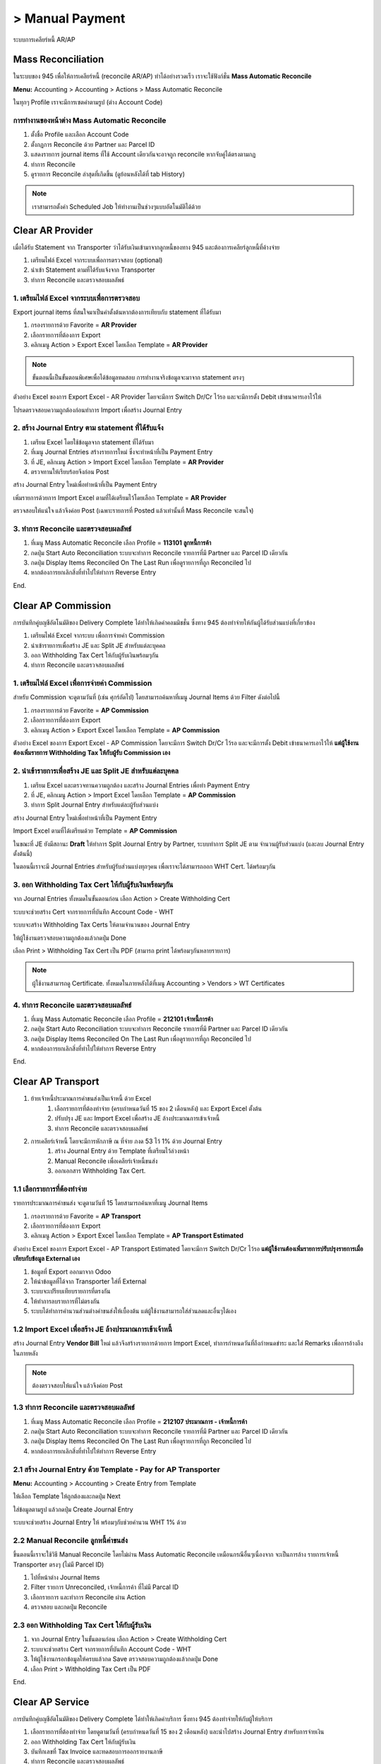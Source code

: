 > Manual Payment
=================
ระบบการเคลียร์หนี้ AR/AP

Mass Reconciliation
--------------------

ในระบบของ 945 เพื่อให้การเคลียร์หนี้ (reconcile AR/AP) ทำได้อย่างรวดเร็ว เราจะใช้ฟังก์ชั่น **Mass Automatic Reconcile**

**Menu:** Accounting > Accounting > Actions > Mass Automatic Reconcile

.. image:: images/all_mass_reconcile.png
    :align: center

.. nextslide::

ในทุกๆ Profile เราจะมีการเซตค่าตามรูป (ต่าง Account Code)

.. image:: images/sample_mass_reconcile.png
    :align: center

การทำงานของหน้าต่าง Mass Automatic Reconcile
#################################################

1. ตั้งชื่อ Profile และเลือก Account Code
2. ตั้งกฏการ Reconcile ด้วย Partner และ Parcel ID
3. แสดงรายการ journal items ที่ใช้ Account เดียวกันจะอาจถูก reconcile หากจับคู่ได้ตรงตามกฏ
4. ทำการ Reconcile
5. ดูรายการ Reconcile ล่าสุดที่เกิดขึ้น (ดูย้อนหลังได้ที่ tab History)

.. note::
    เราสามารถตั้งค่า Scheduled Job ให้ทำงานเป็นช่วงๆแบบอัตโนมัติได้ด้วย

Clear AR Provider
-----------------

เมื่อได้รับ Statement จาก Transporter ว่าได้รับเงินเข้ามาจากลูกหนี้ของทาง 945 และต้องการเคลียร์ลูกหนี้ที่ค้างจ่าย

1. เตรียมไฟล์ Excel จากระบบเพื่อการตรวจสอบ (optional)
2. นำเข้า Statement ตามที่ได้รับแจ้งจาก Transporter
3. ทำการ Reconcile และตรวจสอบผลลัพธ์

1. เตรียมไฟล์ Excel จากระบบเพื่อการตรวจสอบ
###########################################

Export journal items ที่สนใจมาเป็นค่าตั้งต้นหากต้องการเทียบกับ statement ที่ได้รับมา

1. กรองรายการด้วย Favorite = **AR Provider**
2. เลือกรายการที่ต้องการ Export
3. คลิกเมนู Action > Export Excel โดยเลือก Template = **AR Provider**

.. image:: images/reconcile_ar_provider/1_search_journal_items.png
    :align: center

.. nextslide::

.. image:: images/reconcile_ar_provider/2_export_excel_wizard.png
    :align: center

.. note::
    ขั้นตอนนี้เป็นขั้นตอนพิเศษเพื่อได้ข้อมูลทดสอบ การทำงานจริงข้อมูลจะมาจาก statement ตรงๆ

.. nextslide::

ตัวอย่าง Excel ของการ Export Excel - AR Provider โดยจะมีการ Switch Dr/Cr ไว้รอ
และจะมีการตั้ง Debit เข้าธนาคารเอาไว้ให้

โปรดตรวจสอบความถูกต้องก่อนทำการ Import เพื่อสร้าง Journal Entry

.. image:: images/reconcile_ar_provider/3_export_excel.png
    :align: center

2. สร้าง Journal Entry ตาม statement ที่ได้รับแจ้ง
########################################################

1. เตรียม Excel โดยใช้ข้อมูลจาก statement ที่ได้รับมา
2. ที่เมนู Journal Entries สร้างรายการใหม่ ซึ่งจะทำหน้าที่เป็น Payment Entry
3. ที่ JE, คลิกเมนู Action > Import Excel โดยเลือก Template = **AR Provider**
4. ตรวจทานให้เรียบร้อยจึงก่อน Post

.. nextslide::

สร้าง Journal Entry ใหม่เพื่อทำหน้าที่เป็น Payment Entry

.. image:: images/reconcile_ar_provider/4_create_payment_entry.png
    :align: center

.. nextslide::

เพิ่มรายการด้วยการ Import Excel ตามที่ได้เตรียมไว้โดยเลือก Template = **AR Provider**

.. image:: images/reconcile_ar_provider/5_import_excel.png
    :align: center

.. nextslide::

ตรวจสอบให้แน่ใจ แล้วจึงค่อย Post (เฉพาะรายการที่ Posted แล้วเท่านั้นที่ Mass Reconcile จะสนใจ)

.. image:: images/reconcile_ar_provider/6_post_payment_entry.png
    :align: center

3. ทำการ Reconcile และตรวจสอบผลลัพธ์
############################################

1. ที่เมนู Mass Automatic Reconcile เลือก Profile = **113101 ลูกหนี้การค้า**
2. กดปุ่ม Start Auto Reconciliation ระบบจะทำการ Reconcile รายการที่มี Partner และ Parcel ID เดียวกัน
3. กดปุ่ม Display Items Reconciled On The Last Run เพื่อดูรายการที่ถูก Reconciled ไป
4. หากต้องการยกเลิกสิ่งที่ทำไปให้ทำการ Reverse Entry

End.

Clear AP Commission
-------------------

การบันทึกคู่บญชีอัตโนมัติของ Delivery Complete ได้ทำให้เกิดค่าคอมมิชชั่น ซึ่งทาง 945 ต้องทำจ่ายให้กันผู้ได้รับส่วนแบ่งที่เกี่ยวข้อง

1. เตรียมไฟล์ Excel จากระบบ เพื่อการจ่ายค่า Commission
2. นำเข้ารายการเพื่อสร้าง JE และ Split JE สำหรับแต่ละบุคคล
3. ออก Withholding Tax Cert ให้กับผู้รับเงินพร้อมๆกัน
4. ทำการ Reconcile และตรวจสอบผลลัพธ์

1. เตรียมไฟล์ Excel เพื่อการจ่ายค่า Commission
##################################################

สำหรับ Commission จะดูตามวันที่ (เช่น ศุกร์ถัดไป) โดยสามารถค้นหาที่เมนู Journal Items ด้วย Filter ดังต่อไปนี้

1. กรองรายการด้วย Favorite = **AP Commission**
2. เลือกรายการที่ต้องการ Export
3. คลิกเมนู Action > Export Excel โดยเลือก Template = **AP Commission**

.. image:: images/reconcile_ap_commission/1_search_journal_items.png
    :align: center

.. nextslide::

.. image:: images/reconcile_ap_commission/2_export_excel_wizard.png
    :align: center

.. nextslide::

ตัวอย่าง Excel ของการ Export Excel - AP Commission โดยจะมีการ Switch Dr/Cr ไว้รอ
และจะมีการตั้ง Debit เข้าธนาคารเอาไว้ให้ **แต่ผู้ใช้งานต้องเพิ่มรายการ Withholding Tax ให้กับผู้รับ Commission เอง**

.. image:: images/reconcile_ap_commission/3_export_excel.png
    :align: center

2. นำเข้ารายการเพื่อสร้าง JE และ Split JE สำหรับแต่ละบุคคล
############################################################

1. เตรียม Excel และตรวจทานความถูกต้อง และสร้าง Journal Entries เพื่อทำ Payment Entry
2. ที่ JE, คลิกเมนู Action > Import Excel โดยเลือก Template = **AP Commission**
3. ทำการ Split Journal Entry สำหรับแต่ละผู้รับส่วนแบ่ง

.. nextslide::

สร้าง Journal Entry ใหม่เพื่อทำหน้าที่เป็น Payment Entry

.. image:: images/reconcile_ap_commission/4_create_payment_entry.png
    :align: center

Import Excel ตามที่ได้เตรียมด้วย Template = **AP Commission**

.. image:: images/reconcile_ap_commission/5_import_excel.png
    :align: center

.. nextslide::

ในขณะที่ JE ยังมีสถานะ **Draft** ให้ทำการ Split Journal Entry by Partner, ระบบทำการ Split JE ตาม
จำนวนผู้รับส่วนแบ่ง (และลบ Journal Entry ตั้งต้นนี้)

.. image:: images/reconcile_ap_commission/6_split_je.png
    :align: center

.. nextslide::

ในตอนนี้เราจะมี Journal Entries สำหรับผู้รับส่วนแบ่งทุกๆคน เพื่อเราจะได้สามารถออก WHT Cert. ได้พร้อมๆกัน

.. image:: images/reconcile_ap_commission/7_new_split_je.png
    :align: center

3. ออก Withholding Tax Cert ให้กับผู้รับเงินพร้อมๆกัน
####################################################

จาก Journal Entries ทั้งหมดในขั้นตอนก่อน เลือก Action > Create Withholding Cert

.. image:: images/reconcile_ap_commission/8_create_wht_certs.png
    :align: center

.. nextslide::

ระบบจะช่วยสร้าง Cert จากรายการที่บันทึก Account Code - WHT

.. image:: images/reconcile_ap_commission/9_create_wht_certs_wizard.png
    :align: center

.. nextslide::

ระบบจะสร้าง Withholding Tax Certs ให้ตามจำนวนของ Journal Entry

.. image:: images/reconcile_ap_commission/10_wht_cert.png
    :align: center

ให้ผู้ใช้งานตรวจสอบความถูกต้องแล้วกดปุ่ม Done

.. nextslide::

เลือก Print > Withholding Tax Cert เป็น PDF (สามารถ print ได้พร้อมๆกันหลายรายการ)

.. image:: images/reconcile_ap_commission/11_print_wht_cert.png
    :align: center

.. note::
    ผู้ใช้งานสามารถดู Certificate. ทั้งหมดในภายหลังได้ที่เมนู Accounting > Vendors > WT Certificates

4. ทำการ Reconcile และตรวจสอบผลลัพธ์
############################################

1. ที่เมนู Mass Automatic Reconcile เลือก Profile = **212101 เจ้าหนี้การค้า**
2. กดปุ่ม Start Auto Reconciliation ระบบจะทำการ Reconcile รายการที่มี Partner และ Parcel ID เดียวกัน
3. กดปุ่ม Display Items Reconciled On The Last Run เพื่อดูรายการที่ถูก Reconciled ไป
4. หากต้องการยกเลิกสิ่งที่ทำไปให้ทำการ Reverse Entry

End.

Clear AP Transport
--------------------

#. ย้ายเจ้าหนี้ประมาณการค่าขนส่งเป็นเจ้าหนี้ ด้วย Excel
    #. เลือกรายการที่ต้องทำจ่าย (ครบกำหนดวันที่ 15 ของ 2 เดือนหลัง) และ Export Excel ตั้งต้น
    #. ปรับปรุง JE และ Import Excel เพื่อสร้าง JE ล้างประมาณการเข้าเจ้าหนี้
    #. ทำการ Reconcile และตรวจสอบผลลัพธ์
#. การเคลียร์เจ้าหนี้ โดยจะมีการหักภาษี ณ ที่จ่าย ภงด 53 ไว้ 1% ด้วย Journal Entry
    #. สร้าง Journal Entry ด้วย Template ที่เตรียมไว้ล่วงหน้า
    #. Manual Reconcile เพื่อเคลียร์เจ้าหนี้ขนส่ง
    #. ออกเอกสาร Withholding Tax Cert.

1.1 เลือกรายการที่ต้องทำจ่าย
############################################

รายการประมาณการค่าขนส่ง จะดูตามวันที่ 15 โดยสามารถค้นหาที่เมนู Journal Items

1. กรองรายการด้วย Favorite = **AP Transport**
2. เลือกรายการที่ต้องการ Export
3. คลิกเมนู Action > Export Excel โดยเลือก Template = **AP Transport Estimated**

.. image:: images/reconcile_ap_transport/1_search_journal_items.png
    :align: center

.. nextslide::

.. image:: images/reconcile_ap_transport/2_export_excel_wizard.png
    :align: center

.. nextslide::

ตัวอย่าง Excel ของการ Export Excel - AP Transport Estimated โดยจะมีการ Switch Dr/Cr ไว้รอ
**แต่ผู้ใช้งานต้องเพิ่มรายการปรับปรุงรายการเมื่อเทียบกับข้อมูล External เอง**

.. image:: images/reconcile_ap_transport/3_export_excel.png
    :align: center

.. nextslide::

1. ข้อมูลที่ Export ออกมาจาก Odoo
2. ให้นำข้อมูลที่ได้จาก Transporter ใส่ที่ External
3. ระบบจะเปรียบเทียบรายการที่ตรงกัน
4. ให้ทำการลบรายการที่ไม่ตรงกัน
5. ระบบได้ทำการคำนวนส่วนต่างค่าขนส่งให้เบื้องต้น แต่ผู้ใช้งานสามารถใส่ส่วนลดและอื่นๆได้เอง

1.2 Import Excel เพื่อสร้าง JE ล้างประมาณการเข้าเจ้าหนี้
############################################################

สร้าง Journal Entry **Vendor Bill** ใหม่ แล้วจึงสร้างรายการด้วยการ Import Excel,
ทำการกำหนดวันที่ถึงกำหนดขำระ และใส่ Remarks เพื่อการอ้างถึงในภายหลัง

.. image:: images/reconcile_ap_transport/4_review_and_post.png
    :align: center

.. note::
    ต้องตรวจสอบให้แน่ใจ แล้วจึงค่อย Post

1.3 ทำการ Reconcile และตรวจสอบผลลัพธ์
############################################

1. ที่เมนู Mass Automatic Reconcile เลือก Profile = **212107 ประมาณการ - เจ้าหนี้การค้า**
2. กดปุ่ม Start Auto Reconciliation ระบบจะทำการ Reconcile รายการที่มี Partner และ Parcel ID เดียวกัน
3. กดปุ่ม Display Items Reconciled On The Last Run เพื่อดูรายการที่ถูก Reconciled ไป
4. หากต้องการยกเลิกสิ่งที่ทำไปให้ทำการ Reverse Entry

2.1 สร้าง Journal Entry ด้วย Template - Pay for AP Transporter
##################################################################

**Menu:** Accounting > Accounting > Create Entry from Template

ให้เลือก Template ให้ถูกต้องและกดปุ่ม Next

.. image:: images/reconcile_ap_transport/5_create_je_ap_transporter.png
    :align: center

.. nextslide::

ใส่ข้อมูลตามรูป แล้วกดปุ่ม Create Journal Entry

.. image:: images/reconcile_ap_transport/6_create_je_ap_transporter.png
    :align: center

.. nextslide::

ระบบจะช่วยสร้าง Journal Entry ให้ พร้อมๆกับช่วยคำนวน WHT 1% ด้วย

.. image:: images/reconcile_ap_transport/7_je_ap_transporter.png
    :align: center

2.2 Manual Reconcile ลูกหนี้ค่าขนส่ง
#########################################

ขึ้นตอนนี้เราจะใช้วิธี Manual Reconcile โดยไม่ผ่าน Mass Automatic Reconcile เหมือนกรณีอื่นๆเนื่องจาก
จะเป็นการล้าง รายการเจ้าหนี้ Transporter ตรงๆ (ไม่มี Parcel ID)

1. ไปที่หน้าต่าง Journal Items
2. Filter รายการ Unreconciled, เจ้าหนี้การค้า ที่ไม่มี Parcal ID
3. เลือกรายการ และทำการ Reconcile ผ่าน Action
4. ตรวจสอบ และกดปุ่ม Reconcile

.. nextslide::

.. image:: images/reconcile_ap_transport/8_manual_reconcile.png
    :align: center

2.3 ออก Withholding Tax Cert ให้กับผู้รับเงิน
################################################

1. จาก Journal Entry ในขั้นตอนก่อน เลือก Action > Create Withholding Cert
2. ระบบจะช่วยสร้าง Cert จากรายการที่บันทึก Account Code - WHT
3. ให้ผู้ใช้งานกรอกข้อมูลให้ครบแล้วกด Save ตรวจสอบความถูกต้องแล้วกดปุ่ม Done
4. เลือก Print > Withholding Tax Cert เป็น PDF

End.

Clear AP Service
--------------------

การบันทึกคู่บญชีอัตโนมัติของ Delivery Complete ได้ทำให้เกิดค่าบริการ ซึ่งทาง 945 ต้องทำจ่ายให้กับผู้ให้บริการ

1. เลือกรายการที่ต้องทำจ่าย โดยดูตามวันที่ (ครบกำหนดวันที่ 15 ของ 2 เดือนหลัง) และนำไปสร้าง Journal Entry สำหรับการจ่ายเงิน
2. ออก Withholding Tax Cert ให้กับผู้รับเงิน
3. บันทึกเลขที่ Tax Invoice และทดสอบการออกรายงานภาษี
4. ทำการ Reconcile และตรวจสอบผลลัพธ์

1. เลือกรายการที่ต้องทำจ่าย
################################

รายการประมาณการค่าขนส่ง จะดูตามวันที่ 15 โดยสามารถค้นหาที่เมนู Journal Items

1. กรองรายการด้วย Favorite = **AP Service**
2. เลือกรายการที่ต้องการ Export
3. คลิกเมนู Action > Export Excel โดยเลือก Template = **AP Service**

.. image:: images/reconcile_ap_service/1_search_journal_items.png
    :align: center

.. nextslide::

.. image:: images/reconcile_ap_service/2_export_excel_wizard.png
    :align: center

.. nextslide::

ตัวอย่าง Excel ของการ Export Excel - AP Service โดยจะมีการ Switch Dr/Cr ไว้รอ
**แต่ผู้ใช้งานต้องเพิ่มรายการปรับปรุงรายการเมื่อเทียบกับข้อมูล External เอง**

.. image:: images/reconcile_ap_service/3_export_excel.png
    :align: center

.. nextslide::

1. ข้อมูลที่ Export ออกมาจาก Odoo
2. ให้นำข้อมูลที่ได้จาก Transporter ใส่ที่ External
3. ระบบจะเปรียบเทียบรายการที่ตรงกัน
4. ให้ทำการลบรายการที่ไม่ตรงกัน
5. ระบบได้ทำการคำนวนส่วนต่างค่าขนส่งให้เบื้องต้น แต่ผู้ใช้งานสามารถใส่ส่วนลดและอื่นๆได้เอง

2. ออก Withholding Tax Cert ให้กับผู้รับเงิน
################################################

1. จาก Journal Entry ในขั้นตอนก่อน เลือก Action > Create Withholding Cert
2. ระบบจะช่วยสร้าง Cert จากรายการที่บันทึก Account Code - WHT
3. ให้ผู้ใช้งานกรอกข้อมูลให้ครบแล้วกด Save ตรวจสอบความถูกต้องแล้วกดปุ่ม Done
4. เลือก Print > Withholding Tax Cert เป็น PDF

3. Import Excel เพื่อสร้าง JE สำหรับการจ่าย
################################################

สร้าง Journal Entry **Bank** ใหม่ แล้วจึงสร้างรายการด้วยการ Import Excel

.. image:: images/reconcile_ap_service/4_review_and_post.png
    :align: center

.. nextslide::

1. เนื่องจากมีรายการ VAT ที่ต้องการ Tax Invoice ระบบจะยังไม่ให้ Post
2. ใส่ข้อมูล Tax Invoice
3. ทำการ Post

4 ทำการ Reconcile และตรวจสอบผลลัพธ์
############################################

1. ที่เมนู Mass Automatic Reconcile เลือก Profile = **212101 เจ้าหนี้การค้า**
2. กดปุ่ม Start Auto Reconciliation ระบบจะทำการ Reconcile รายการที่มี Partner และ Parcel ID เดียวกัน
3. กดปุ่ม Display Items Reconciled On The Last Run เพื่อดูรายการที่ถูก Reconciled ไป
4. หากต้องการยกเลิกสิ่งที่ทำไปให้ทำการ Reverse Entry

End.
